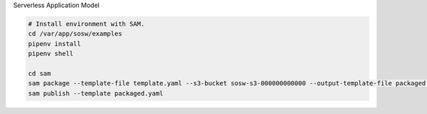 Serverless Application Model

.. code-block:: bash

   # Install environment with SAM.
   cd /var/app/sosw/examples
   pipenv install
   pipenv shell

   cd sam
   sam package --template-file template.yaml --s3-bucket sosw-s3-000000000000 --output-template-file packaged.yaml
   sam publish --template packaged.yaml

